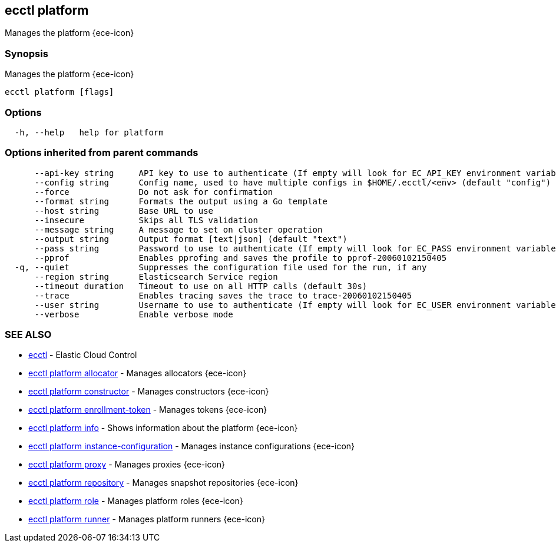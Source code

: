 [#ecctl_platform]
== ecctl platform

Manages the platform {ece-icon}

[float]
=== Synopsis

Manages the platform {ece-icon}

----
ecctl platform [flags]
----

[float]
=== Options

----
  -h, --help   help for platform
----

[float]
=== Options inherited from parent commands

----
      --api-key string     API key to use to authenticate (If empty will look for EC_API_KEY environment variable)
      --config string      Config name, used to have multiple configs in $HOME/.ecctl/<env> (default "config")
      --force              Do not ask for confirmation
      --format string      Formats the output using a Go template
      --host string        Base URL to use
      --insecure           Skips all TLS validation
      --message string     A message to set on cluster operation
      --output string      Output format [text|json] (default "text")
      --pass string        Password to use to authenticate (If empty will look for EC_PASS environment variable)
      --pprof              Enables pprofing and saves the profile to pprof-20060102150405
  -q, --quiet              Suppresses the configuration file used for the run, if any
      --region string      Elasticsearch Service region
      --timeout duration   Timeout to use on all HTTP calls (default 30s)
      --trace              Enables tracing saves the trace to trace-20060102150405
      --user string        Username to use to authenticate (If empty will look for EC_USER environment variable)
      --verbose            Enable verbose mode
----

[float]
=== SEE ALSO

* xref:ecctl[ecctl]	 - Elastic Cloud Control
* xref:ecctl_platform_allocator[ecctl platform allocator]	 - Manages allocators {ece-icon}
* xref:ecctl_platform_constructor[ecctl platform constructor]	 - Manages constructors {ece-icon}
* xref:ecctl_platform_enrollment-token[ecctl platform enrollment-token]	 - Manages tokens {ece-icon}
* xref:ecctl_platform_info[ecctl platform info]	 - Shows information about the platform {ece-icon}
* xref:ecctl_platform_instance-configuration[ecctl platform instance-configuration]	 - Manages instance configurations {ece-icon}
* xref:ecctl_platform_proxy[ecctl platform proxy]	 - Manages proxies {ece-icon}
* xref:ecctl_platform_repository[ecctl platform repository]	 - Manages snapshot repositories {ece-icon}
* xref:ecctl_platform_role[ecctl platform role]	 - Manages platform roles {ece-icon}
* xref:ecctl_platform_runner[ecctl platform runner]	 - Manages platform runners {ece-icon}
